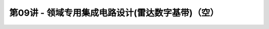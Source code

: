 .. -----------------------------------------------------------------------------
   ..
   ..  Filename       : index.rst
   ..  Author         : Huang Leilei
   ..  Status         : phase 000
   ..  Created        : 2023-11-11
   ..  Description    : description about 第09讲 - 领域专用集成电路设计(雷达数字基带)（空）
   ..
.. -----------------------------------------------------------------------------

第09讲 - 领域专用集成电路设计(雷达数字基带)（空）
--------------------------------------------------------------------------------

.. image:: 幻灯片1.JPG
